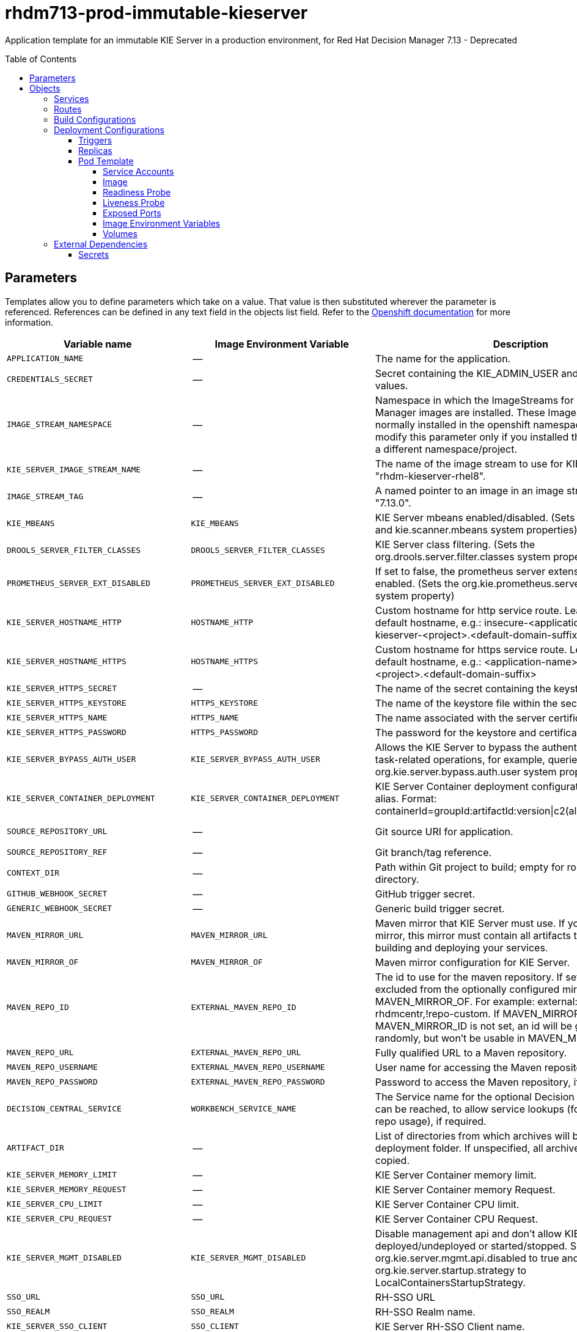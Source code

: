 ////
    AUTOGENERATED FILE - this file was generated via
    https://github.com/jboss-container-images/jboss-kie-modules/blob/main/tools/gen-template-doc/gen_template_docs.py.
    Changes to .adoc or HTML files may be overwritten! Please change the
    generator or the input template (https://github.com/jboss-container-images/jboss-kie-modules/tree/main/tools/gen-template-doc/*.in)
////
= rhdm713-prod-immutable-kieserver
:toc:
:toc-placement!:
:toclevels: 5

Application template for an immutable KIE Server in a production environment, for Red Hat Decision Manager 7.13 - Deprecated

toc::[]


== Parameters

Templates allow you to define parameters which take on a value. That value is then substituted wherever the parameter is referenced.
References can be defined in any text field in the objects list field. Refer to the
https://docs.okd.io/latest/architecture/core_concepts/templates.html#parameters[Openshift documentation] for more information.

|=======================================================================
|Variable name |Image Environment Variable |Description |Example value |Required

|`APPLICATION_NAME` | -- | The name for the application. | myapp | True
|`CREDENTIALS_SECRET` | -- | Secret containing the KIE_ADMIN_USER and KIE_ADMIN_PWD values. | rhpam-credentials | True
|`IMAGE_STREAM_NAMESPACE` | -- | Namespace in which the ImageStreams for Red Hat Decision Manager images are installed. These ImageStreams are normally installed in the openshift namespace. You need to modify this parameter only if you installed the ImageStreams in a different namespace/project. | openshift | True
|`KIE_SERVER_IMAGE_STREAM_NAME` | -- | The name of the image stream to use for KIE Server. Default is "rhdm-kieserver-rhel8". | rhdm-kieserver-rhel8 | True
|`IMAGE_STREAM_TAG` | -- | A named pointer to an image in an image stream. Default is "7.13.0". | 7.13.0 | True
|`KIE_MBEANS` | `KIE_MBEANS` | KIE Server mbeans enabled/disabled. (Sets the kie.mbeans and kie.scanner.mbeans system properties) | enabled | False
|`DROOLS_SERVER_FILTER_CLASSES` | `DROOLS_SERVER_FILTER_CLASSES` | KIE Server class filtering. (Sets the org.drools.server.filter.classes system property) | true | False
|`PROMETHEUS_SERVER_EXT_DISABLED` | `PROMETHEUS_SERVER_EXT_DISABLED` | If set to false, the prometheus server extension will be enabled. (Sets the org.kie.prometheus.server.ext.disabled system property) | false | False
|`KIE_SERVER_HOSTNAME_HTTP` | `HOSTNAME_HTTP` | Custom hostname for http service route. Leave blank for default hostname, e.g.: insecure-<application-name>-kieserver-<project>.<default-domain-suffix> | -- | False
|`KIE_SERVER_HOSTNAME_HTTPS` | `HOSTNAME_HTTPS` | Custom hostname for https service route. Leave blank for default hostname, e.g.: <application-name>-kieserver-<project>.<default-domain-suffix> | -- | False
|`KIE_SERVER_HTTPS_SECRET` | -- | The name of the secret containing the keystore file. | kieserver-app-secret | True
|`KIE_SERVER_HTTPS_KEYSTORE` | `HTTPS_KEYSTORE` | The name of the keystore file within the secret. | keystore.jks | False
|`KIE_SERVER_HTTPS_NAME` | `HTTPS_NAME` | The name associated with the server certificate. | jboss | False
|`KIE_SERVER_HTTPS_PASSWORD` | `HTTPS_PASSWORD` | The password for the keystore and certificate. | mykeystorepass | False
|`KIE_SERVER_BYPASS_AUTH_USER` | `KIE_SERVER_BYPASS_AUTH_USER` | Allows the KIE Server to bypass the authenticated user for task-related operations, for example, queries. (Sets the org.kie.server.bypass.auth.user system property) | false | False
|`KIE_SERVER_CONTAINER_DEPLOYMENT` | `KIE_SERVER_CONTAINER_DEPLOYMENT` | KIE Server Container deployment configuration with optional alias. Format: containerId=groupId:artifactId:version\|c2(alias2)=g2:a2:v2 | rhdm-kieserver-hellorules=org.openshift.quickstarts:rhdm-kieserver-hellorules:1.6.0-SNAPSHOT | True
|`SOURCE_REPOSITORY_URL` | -- | Git source URI for application. | https://github.com/jboss-container-images/rhdm-7-openshift-image.git | True
|`SOURCE_REPOSITORY_REF` | -- | Git branch/tag reference. | main | False
|`CONTEXT_DIR` | -- | Path within Git project to build; empty for root project directory. | quickstarts/hello-rules/hellorules | False
|`GITHUB_WEBHOOK_SECRET` | -- | GitHub trigger secret. | -- | True
|`GENERIC_WEBHOOK_SECRET` | -- | Generic build trigger secret. | -- | True
|`MAVEN_MIRROR_URL` | `MAVEN_MIRROR_URL` | Maven mirror that KIE Server must use. If you configure a mirror, this mirror must contain all artifacts that are required for building and deploying your services. | -- | False
|`MAVEN_MIRROR_OF` | `MAVEN_MIRROR_OF` | Maven mirror configuration for KIE Server. | external:* | False
|`MAVEN_REPO_ID` | `EXTERNAL_MAVEN_REPO_ID` | The id to use for the maven repository. If set, it can be excluded from the optionally configured mirror by adding it to MAVEN_MIRROR_OF. For example: external:*,!repo-rhdmcentr,!repo-custom. If MAVEN_MIRROR_URL is set but MAVEN_MIRROR_ID is not set, an id will be generated randomly, but won't be usable in MAVEN_MIRROR_OF. | repo-custom | False
|`MAVEN_REPO_URL` | `EXTERNAL_MAVEN_REPO_URL` | Fully qualified URL to a Maven repository. | -- | False
|`MAVEN_REPO_USERNAME` | `EXTERNAL_MAVEN_REPO_USERNAME` | User name for accessing the Maven repository, if required. | -- | False
|`MAVEN_REPO_PASSWORD` | `EXTERNAL_MAVEN_REPO_PASSWORD` | Password to access the Maven repository, if required. | -- | False
|`DECISION_CENTRAL_SERVICE` | `WORKBENCH_SERVICE_NAME` | The Service name for the optional Decision Central, where it can be reached, to allow service lookups (for example, maven repo usage), if required. | myapp-rhdmcentr | False
|`ARTIFACT_DIR` | -- | List of directories from which archives will be copied into the deployment folder. If unspecified, all archives in /target will be copied. | -- | False
|`KIE_SERVER_MEMORY_LIMIT` | -- | KIE Server Container memory limit. | 2Gi | True
|`KIE_SERVER_MEMORY_REQUEST` | -- | KIE Server Container memory Request. | 1536Mi | True
|`KIE_SERVER_CPU_LIMIT` | -- | KIE Server Container CPU limit. | 1 | True
|`KIE_SERVER_CPU_REQUEST` | -- | KIE Server Container CPU Request. | 750m | True
|`KIE_SERVER_MGMT_DISABLED` | `KIE_SERVER_MGMT_DISABLED` | Disable management api and don't allow KIE containers to be deployed/undeployed or started/stopped. Sets the property org.kie.server.mgmt.api.disabled to true and org.kie.server.startup.strategy to LocalContainersStartupStrategy. | true | True
|`SSO_URL` | `SSO_URL` | RH-SSO URL | https://rh-sso.example.com/auth | False
|`SSO_REALM` | `SSO_REALM` | RH-SSO Realm name. | -- | False
|`KIE_SERVER_SSO_CLIENT` | `SSO_CLIENT` | KIE Server RH-SSO Client name. | -- | False
|`KIE_SERVER_SSO_SECRET` | `SSO_SECRET` | KIE Server RH-SSO Client Secret. | 252793ed-7118-4ca8-8dab-5622fa97d892 | False
|`SSO_USERNAME` | `SSO_USERNAME` | RH-SSO Realm admin user name used to create the Client if it doesn't exist. | -- | False
|`SSO_PASSWORD` | `SSO_PASSWORD` | RH-SSO Realm Admin Password used to create the Client. | -- | False
|`SSO_DISABLE_SSL_CERTIFICATE_VALIDATION` | `SSO_DISABLE_SSL_CERTIFICATE_VALIDATION` | RH-SSO Disable SSL Certificate Validation. | false | False
|`SSO_PRINCIPAL_ATTRIBUTE` | `SSO_PRINCIPAL_ATTRIBUTE` | RH-SSO Principal Attribute to use as user name. | preferred_username | False
|`AUTH_LDAP_URL` | `AUTH_LDAP_URL` | LDAP endpoint to connect for authentication. For failover, set two or more LDAP endpoints separated by space. | ldap://myldap.example.com:389 | False
|`AUTH_LDAP_LOGIN_MODULE` | `AUTH_LDAP_LOGIN_MODULE` | LDAP login module flag, adds backward compatibility with the legacy security subsystem on Elytron. 'optional' is the only supported value, if set, it will create a distributed realm on Elytron configuration with LDAP and FileSystem realms with the user added using the KIE_ADMIN_USER. | optional | False
|`AUTH_LDAP_LOGIN_FAILOVER` | `AUTH_LDAP_LOGIN_FAILOVER` | Enable failover, if LDAP Url is unreachable, it will fail over to the KieFsRealm. | true | False
|`AUTH_LDAP_BIND_DN` | `AUTH_LDAP_BIND_DN` | Bind DN used for authentication. | uid=admin,ou=users,ou=example,ou=com | False
|`AUTH_LDAP_BIND_CREDENTIAL` | `AUTH_LDAP_BIND_CREDENTIAL` | LDAP Credentials used for authentication. | Password | False
|`AUTH_LDAP_BASE_CTX_DN` | `AUTH_LDAP_BASE_CTX_DN` | LDAP Base DN of the top-level context to begin the user search. | ou=users,ou=example,ou=com | False
|`AUTH_LDAP_BASE_FILTER` | `AUTH_LDAP_BASE_FILTER` | LDAP search filter used to locate the context of the user to authenticate. The input username or userDN obtained from the login module callback is substituted into the filter anywhere a {0} expression is used. A common example for the search filter is (uid={0}). | (uid={0}) | False
|`AUTH_LDAP_RECURSIVE_SEARCH` | `AUTH_LDAP_RECURSIVE_SEARCH` | Indicates if the user queries are recursive. | true | False
|`AUTH_LDAP_SEARCH_TIME_LIMIT` | `AUTH_LDAP_SEARCH_TIME_LIMIT` | The timeout in milliseconds for user or role searches. | 10000 | False
|`AUTH_LDAP_DISTINGUISHED_NAME_ATTRIBUTE` | `AUTH_LDAP_DISTINGUISHED_NAME_ATTRIBUTE` | The name of the attribute in the user entry that contains the DN of the user. This may be necessary if the DN of the user itself contains special characters, backslash for example, that prevent correct user mapping. If the attribute does not exist, the entry's DN is used. | distinguishedName | False
|`AUTH_LDAP_ROLE_ATTRIBUTE_ID` | `AUTH_LDAP_ROLE_ATTRIBUTE_ID` | Name of the attribute containing the user roles. | memberOf | False
|`AUTH_LDAP_ROLES_CTX_DN` | `AUTH_LDAP_ROLES_CTX_DN` | The fixed DN of the context to search for user roles. This is not the DN where the actual roles are, but the DN where the objects containing the user roles are. For example, in a Microsoft Active Directory server, this is the DN where the user account is. | ou=groups,ou=example,ou=com | False
|`AUTH_LDAP_ROLE_FILTER` | `AUTH_LDAP_ROLE_FILTER` | A search filter used to locate the roles associated with the authenticated user. The input username or userDN obtained from the login module callback is substituted into the filter anywhere a {0} expression is used. The authenticated userDN is substituted into the filter anywhere a {1} is used. An example search filter that matches on the input username is (member={0}). An alternative that matches on the authenticated userDN is (member={1}). | (memberOf={1}) | False
|`AUTH_LDAP_ROLE_RECURSION` | `AUTH_LDAP_ROLE_RECURSION` | The number of levels of recursion the role search will go below a matching context. Disable recursion by setting this to 0. | 1 | False
|`AUTH_LDAP_DEFAULT_ROLE` | `AUTH_LDAP_DEFAULT_ROLE` | A role included for all authenticated users. | user | False
|`AUTH_LDAP_NEW_IDENTITY_ATTRIBUTES` | `AUTH_LDAP_NEW_IDENTITY_ATTRIBUTES` | Provide new identities for LDAP  identity mapping, the pattern to be used with this env is 'attribute_name=attribute_value;another_attribute_name=value' | sn=BlankSurname;cn=BlankCommonName | False
|`AUTH_LDAP_REFERRAL_MODE` | `AUTH_LDAP_REFERRAL_MODE` | If LDAP referrals should be followed. Corresponds to REFERRAL ('java.naming.referral') environment property. Allowed values: 'ignore', 'follow', 'throw' | -- | False
|`AUTH_ROLE_MAPPER_ROLES_PROPERTIES` | `AUTH_ROLE_MAPPER_ROLES_PROPERTIES` | When present, the RoleMapping will be configured to use the provided properties file or roles. This parameter defines the fully-qualified file path and name of a properties file or a set of roles with the following pattern 'role=role1;another-role=role2'. The format of every entry in the file is original_role=role1,role2,role3 | role=role1,role3,role4;role7=role,admin | False
|`AUTH_LDAP_MAPPER_KEEP_MAPPED` | `AUTH_LDAP_MAPPER_KEEP_MAPPED` | When set to 'true' the mapped roles will retain all roles, that have defined mappings. Defaults to false. | -- | False
|`AUTH_LDAP_MAPPER_KEEP_NON_MAPPED` | `AUTH_LDAP_MAPPER_KEEP_NON_MAPPED` | When set to 'true' the mapped roles will retain all roles, that have no defined mappings. Defaults to false. | -- | False
|=======================================================================



== Objects

The CLI supports various object types. A list of these object types as well as their abbreviations
can be found in the https://docs.okd.io/latest/cli_reference/basic_cli_operations.html#object-types[Openshift documentation].


=== Services

A service is an abstraction which defines a logical set of pods and a policy by which to access them. Refer to the
https://cloud.google.com/container-engine/docs/services/[container-engine documentation] for more information.

|=============
|Service        |Port  |Name | Description

.2+| `${APPLICATION_NAME}-kieserver`
|8080 | http
.2+| All the KIE Server web server's ports.
|8443 | https
|=============



=== Routes

A route is a way to expose a service by giving it an externally-reachable hostname such as `www.example.com`. A defined route and the endpoints
identified by its service can be consumed by a router to provide named connectivity from external clients to your applications. Each route consists
of a route name, service selector, and (optionally) security configuration. Refer to the
https://docs.okd.io/latest/architecture/networking/routes.html[Openshift documentation] for more information.

|=============
| Service    | Security | Hostname

|insecure-${APPLICATION_NAME}-kieserver-http | none | `${KIE_SERVER_HOSTNAME_HTTP}`
|`${APPLICATION_NAME}-kieserver-https` | TLS passthrough | `${KIE_SERVER_HOSTNAME_HTTPS}`
|=============



=== Build Configurations

A `buildConfig` describes a single build definition and a set of triggers for when a new build should be created.
A `buildConfig` is a REST object, which can be used in a POST to the API server to create a new instance. Refer to
the https://docs.okd.io/latest/dev_guide/builds/index.html#defining-a-buildconfig[Openshift documentation]
for more information.

|=============
| S2I image  | link | Build output | BuildTriggers and Settings

|rhdm-kieserver-rhel8:7.13.0 |  link:../../../kieserver/image.yaml[`rhdm-7/rhdm-kieserver-rhel8`] | `${APPLICATION_NAME}-kieserver:latest` | GitHub, Generic, ImageChange, ConfigChange
|=============


=== Deployment Configurations

A deployment in OpenShift is a replication controller based on a user defined template called a deployment configuration. Deployments are created manually or in response to triggered events.
Refer to the https://docs.okd.io/latest/dev_guide/deployments/how_deployments_work.html#creating-a-deployment-configuration[Openshift documentation] for more information.


==== Triggers

A trigger drives the creation of new deployments in response to events, both inside and outside OpenShift. Refer to the
https://docs.okd.io/latest/dev_guide/builds/triggering_builds.html#config-change-triggers[Openshift documentation] for more information.

|============
|Deployment | Triggers

|`${APPLICATION_NAME}-kieserver` | ImageChange
|============



==== Replicas

A replication controller ensures that a specified number of pod "replicas" are running at any one time.
If there are too many, the replication controller kills some pods. If there are too few, it starts more.
Refer to the https://cloud.google.com/container-engine/docs/replicationcontrollers/[container-engine documentation]
for more information.

|============
|Deployment | Replicas

|`${APPLICATION_NAME}-kieserver` | 2
|============


==== Pod Template


===== Service Accounts

Service accounts are API objects that exist within each project. They can be created or deleted like any other API object. Refer to the
https://docs.okd.io/latest/dev_guide/service_accounts.html#dev-managing-service-accounts[Openshift documentation] for more
information.

|============
|Deployment | Service Account

|`${APPLICATION_NAME}-kieserver` | `${APPLICATION_NAME}-kieserver`
|============



===== Image

|============
|Deployment | Image

|`${APPLICATION_NAME}-kieserver` | `${APPLICATION_NAME}-kieserver`
|============



===== Readiness Probe


.${APPLICATION_NAME}-kieserver
----
Http Get on http://localhost:8080/services/rest/server/readycheck
----




===== Liveness Probe


.${APPLICATION_NAME}-kieserver
----
Http Get on http://localhost:8080/services/rest/server/healthcheck
----




===== Exposed Ports

|=============
|Deployments | Name  | Port  | Protocol

.3+| `${APPLICATION_NAME}-kieserver`
|jolokia | 8778 | `TCP`
|http | 8080 | `TCP`
|https | 8443 | `TCP`
|=============



===== Image Environment Variables

|=======================================================================
|Deployment |Variable name |Description |Example value

.63+| `${APPLICATION_NAME}-kieserver`
|`WORKBENCH_SERVICE_NAME` | The Service name for the optional Decision Central, where it can be reached, to allow service lookups (for example, maven repo usage), if required. | `${DECISION_CENTRAL_SERVICE}`
|`KIE_ADMIN_USER` | -- | --
|`KIE_ADMIN_PWD` | -- | --
|`KIE_SERVER_MODE` | -- | `DEVELOPMENT`
|`KIE_MBEANS` | KIE Server mbeans enabled/disabled. (Sets the kie.mbeans and kie.scanner.mbeans system properties) | `${KIE_MBEANS}`
|`DROOLS_SERVER_FILTER_CLASSES` | KIE Server class filtering. (Sets the org.drools.server.filter.classes system property) | `${DROOLS_SERVER_FILTER_CLASSES}`
|`PROMETHEUS_SERVER_EXT_DISABLED` | If set to false, the prometheus server extension will be enabled. (Sets the org.kie.prometheus.server.ext.disabled system property) | `${PROMETHEUS_SERVER_EXT_DISABLED}`
|`KIE_SERVER_BYPASS_AUTH_USER` | Allows the KIE Server to bypass the authenticated user for task-related operations, for example, queries. (Sets the org.kie.server.bypass.auth.user system property) | `${KIE_SERVER_BYPASS_AUTH_USER}`
|`KIE_SERVER_ID` | -- | --
|`KIE_SERVER_ROUTE_NAME` | -- | `${APPLICATION_NAME}-kieserver`
|`KIE_SERVER_CONTAINER_DEPLOYMENT` | KIE Server Container deployment configuration with optional alias. Format: containerId=groupId:artifactId:version\|c2(alias2)=g2:a2:v2 | `${KIE_SERVER_CONTAINER_DEPLOYMENT}`
|`MAVEN_MIRROR_URL` | Maven mirror that KIE Server must use. If you configure a mirror, this mirror must contain all artifacts that are required for building and deploying your services. | `${MAVEN_MIRROR_URL}`
|`MAVEN_MIRROR_OF` | Maven mirror configuration for KIE Server. | `${MAVEN_MIRROR_OF}`
|`MAVEN_REPOS` | -- | RHDMCENTR,EXTERNAL
|`RHDMCENTR_MAVEN_REPO_ID` | -- | repo-rhdmcentr
|`RHDMCENTR_MAVEN_REPO_SERVICE` | The Service name for the optional Decision Central, where it can be reached, to allow service lookups (for example, maven repo usage), if required. | `${DECISION_CENTRAL_SERVICE}`
|`RHDMCENTR_MAVEN_REPO_PATH` | -- | `/maven2/`
|`RHDMCENTR_MAVEN_REPO_USERNAME` | -- | --
|`RHDMCENTR_MAVEN_REPO_PASSWORD` | -- | --
|`EXTERNAL_MAVEN_REPO_ID` | The id to use for the maven repository. If set, it can be excluded from the optionally configured mirror by adding it to MAVEN_MIRROR_OF. For example: external:*,!repo-rhdmcentr,!repo-custom. If MAVEN_MIRROR_URL is set but MAVEN_MIRROR_ID is not set, an id will be generated randomly, but won't be usable in MAVEN_MIRROR_OF. | `${MAVEN_REPO_ID}`
|`EXTERNAL_MAVEN_REPO_URL` | Fully qualified URL to a Maven repository. | `${MAVEN_REPO_URL}`
|`EXTERNAL_MAVEN_REPO_USERNAME` | User name for accessing the Maven repository, if required. | `${MAVEN_REPO_USERNAME}`
|`EXTERNAL_MAVEN_REPO_PASSWORD` | Password to access the Maven repository, if required. | `${MAVEN_REPO_PASSWORD}`
|`HTTPS_KEYSTORE_DIR` | -- | `/etc/kieserver-secret-volume`
|`HTTPS_KEYSTORE` | The name of the keystore file within the secret. | `${KIE_SERVER_HTTPS_KEYSTORE}`
|`HTTPS_NAME` | The name associated with the server certificate. | `${KIE_SERVER_HTTPS_NAME}`
|`HTTPS_PASSWORD` | The password for the keystore and certificate. | `${KIE_SERVER_HTTPS_PASSWORD}`
|`KIE_SERVER_MGMT_DISABLED` | Disable management api and don't allow KIE containers to be deployed/undeployed or started/stopped. Sets the property org.kie.server.mgmt.api.disabled to true and org.kie.server.startup.strategy to LocalContainersStartupStrategy. | `${KIE_SERVER_MGMT_DISABLED}`
|`KIE_SERVER_STARTUP_STRATEGY` | -- | OpenShiftStartupStrategy
|`JGROUPS_PING_PROTOCOL` | -- | kubernetes.KUBE_PING
|`KUBERNETES_NAMESPACE` | -- | --
|`KUBERNETES_LABELS` | -- | cluster=jgrp.k8s.${APPLICATION_NAME}.kieserver
|`SSO_URL` | RH-SSO URL | `${SSO_URL}`
|`SSO_OPENIDCONNECT_DEPLOYMENTS` | -- | ROOT.war
|`SSO_REALM` | RH-SSO Realm name. | `${SSO_REALM}`
|`SSO_SECRET` | KIE Server RH-SSO Client Secret. | `${KIE_SERVER_SSO_SECRET}`
|`SSO_CLIENT` | KIE Server RH-SSO Client name. | `${KIE_SERVER_SSO_CLIENT}`
|`SSO_USERNAME` | RH-SSO Realm admin user name used to create the Client if it doesn't exist. | `${SSO_USERNAME}`
|`SSO_PASSWORD` | RH-SSO Realm Admin Password used to create the Client. | `${SSO_PASSWORD}`
|`SSO_DISABLE_SSL_CERTIFICATE_VALIDATION` | RH-SSO Disable SSL Certificate Validation. | `${SSO_DISABLE_SSL_CERTIFICATE_VALIDATION}`
|`SSO_PRINCIPAL_ATTRIBUTE` | RH-SSO Principal Attribute to use as user name. | `${SSO_PRINCIPAL_ATTRIBUTE}`
|`HOSTNAME_HTTP` | Custom hostname for http service route. Leave blank for default hostname, e.g.: insecure-<application-name>-kieserver-<project>.<default-domain-suffix> | `${KIE_SERVER_HOSTNAME_HTTP}`
|`HOSTNAME_HTTPS` | Custom hostname for https service route. Leave blank for default hostname, e.g.: <application-name>-kieserver-<project>.<default-domain-suffix> | `${KIE_SERVER_HOSTNAME_HTTPS}`
|`AUTH_LDAP_URL` | LDAP endpoint to connect for authentication. For failover, set two or more LDAP endpoints separated by space. | `${AUTH_LDAP_URL}`
|`AUTH_LDAP_LOGIN_MODULE` | LDAP login module flag, adds backward compatibility with the legacy security subsystem on Elytron. 'optional' is the only supported value, if set, it will create a distributed realm on Elytron configuration with LDAP and FileSystem realms with the user added using the KIE_ADMIN_USER. | `${AUTH_LDAP_LOGIN_MODULE}`
|`AUTH_LDAP_LOGIN_FAILOVER` | Enable failover, if LDAP Url is unreachable, it will fail over to the KieFsRealm. | `${AUTH_LDAP_LOGIN_FAILOVER}`
|`AUTH_LDAP_BIND_DN` | Bind DN used for authentication. | `${AUTH_LDAP_BIND_DN}`
|`AUTH_LDAP_BIND_CREDENTIAL` | LDAP Credentials used for authentication. | `${AUTH_LDAP_BIND_CREDENTIAL}`
|`AUTH_LDAP_BASE_CTX_DN` | LDAP Base DN of the top-level context to begin the user search. | `${AUTH_LDAP_BASE_CTX_DN}`
|`AUTH_LDAP_BASE_FILTER` | LDAP search filter used to locate the context of the user to authenticate. The input username or userDN obtained from the login module callback is substituted into the filter anywhere a {0} expression is used. A common example for the search filter is (uid={0}). | `${AUTH_LDAP_BASE_FILTER}`
|`AUTH_LDAP_RECURSIVE_SEARCH` | Indicates if the user queries are recursive. | `${AUTH_LDAP_RECURSIVE_SEARCH}`
|`AUTH_LDAP_SEARCH_TIME_LIMIT` | The timeout in milliseconds for user or role searches. | `${AUTH_LDAP_SEARCH_TIME_LIMIT}`
|`AUTH_LDAP_DISTINGUISHED_NAME_ATTRIBUTE` | The name of the attribute in the user entry that contains the DN of the user. This may be necessary if the DN of the user itself contains special characters, backslash for example, that prevent correct user mapping. If the attribute does not exist, the entry's DN is used. | `${AUTH_LDAP_DISTINGUISHED_NAME_ATTRIBUTE}`
|`AUTH_LDAP_ROLE_ATTRIBUTE_ID` | Name of the attribute containing the user roles. | `${AUTH_LDAP_ROLE_ATTRIBUTE_ID}`
|`AUTH_LDAP_ROLES_CTX_DN` | The fixed DN of the context to search for user roles. This is not the DN where the actual roles are, but the DN where the objects containing the user roles are. For example, in a Microsoft Active Directory server, this is the DN where the user account is. | `${AUTH_LDAP_ROLES_CTX_DN}`
|`AUTH_LDAP_ROLE_FILTER` | A search filter used to locate the roles associated with the authenticated user. The input username or userDN obtained from the login module callback is substituted into the filter anywhere a {0} expression is used. The authenticated userDN is substituted into the filter anywhere a {1} is used. An example search filter that matches on the input username is (member={0}). An alternative that matches on the authenticated userDN is (member={1}). | `${AUTH_LDAP_ROLE_FILTER}`
|`AUTH_LDAP_ROLE_RECURSION` | The number of levels of recursion the role search will go below a matching context. Disable recursion by setting this to 0. | `${AUTH_LDAP_ROLE_RECURSION}`
|`AUTH_LDAP_DEFAULT_ROLE` | A role included for all authenticated users. | `${AUTH_LDAP_DEFAULT_ROLE}`
|`AUTH_LDAP_NEW_IDENTITY_ATTRIBUTES` | Provide new identities for LDAP  identity mapping, the pattern to be used with this env is 'attribute_name=attribute_value;another_attribute_name=value' | `${AUTH_LDAP_NEW_IDENTITY_ATTRIBUTES}`
|`AUTH_LDAP_REFERRAL_MODE` | If LDAP referrals should be followed. Corresponds to REFERRAL ('java.naming.referral') environment property. Allowed values: 'ignore', 'follow', 'throw' | `${AUTH_LDAP_REFERRAL_MODE}`
|`AUTH_ROLE_MAPPER_ROLES_PROPERTIES` | When present, the RoleMapping will be configured to use the provided properties file or roles. This parameter defines the fully-qualified file path and name of a properties file or a set of roles with the following pattern 'role=role1;another-role=role2'. The format of every entry in the file is original_role=role1,role2,role3 | `${AUTH_ROLE_MAPPER_ROLES_PROPERTIES}`
|`AUTH_LDAP_MAPPER_KEEP_MAPPED` | When set to 'true' the mapped roles will retain all roles, that have defined mappings. Defaults to false. | `${AUTH_LDAP_MAPPER_KEEP_MAPPED}`
|`AUTH_LDAP_MAPPER_KEEP_NON_MAPPED` | When set to 'true' the mapped roles will retain all roles, that have no defined mappings. Defaults to false. | `${AUTH_LDAP_MAPPER_KEEP_NON_MAPPED}`
|=======================================================================



=====  Volumes

|=============
|Deployment |Name  | mountPath | Purpose | readOnly

|`${APPLICATION_NAME}-kieserver` | kieserver-keystore-volume | `/etc/kieserver-secret-volume` | ssl certs | True
|=============


=== External Dependencies



==== Secrets

This template requires the following secrets to be installed for the application to run.

 * kieserver-app-secret





